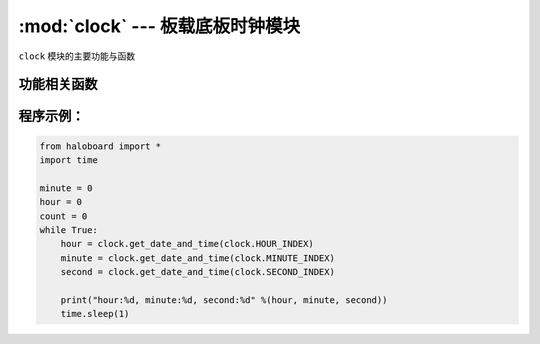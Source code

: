 :mod:`clock` --- 板载底板时钟模块
=============================================

.. module:: clock
    :synopsis: 板载底板时钟模块，计算接上底板后的时间计算

``clock`` 模块的主要功能与函数

功能相关函数
----------------------

.. function:: get_date_and_time(clock_id)

   获取时间的值。 
  - *clock_id* 时间类型参数，可以为小时：clock.HOUR_INDEX，分钟：clock.MINUTE_INDEX，秒：clock.SECOND_INDEX。

程序示例：
----------------------

.. code-block:: python

  from haloboard import * 
  import time

  minute = 0
  hour = 0
  count = 0
  while True:
      hour = clock.get_date_and_time(clock.HOUR_INDEX)
      minute = clock.get_date_and_time(clock.MINUTE_INDEX)
      second = clock.get_date_and_time(clock.SECOND_INDEX)

      print("hour:%d, minute:%d, second:%d" %(hour, minute, second))
      time.sleep(1) 
